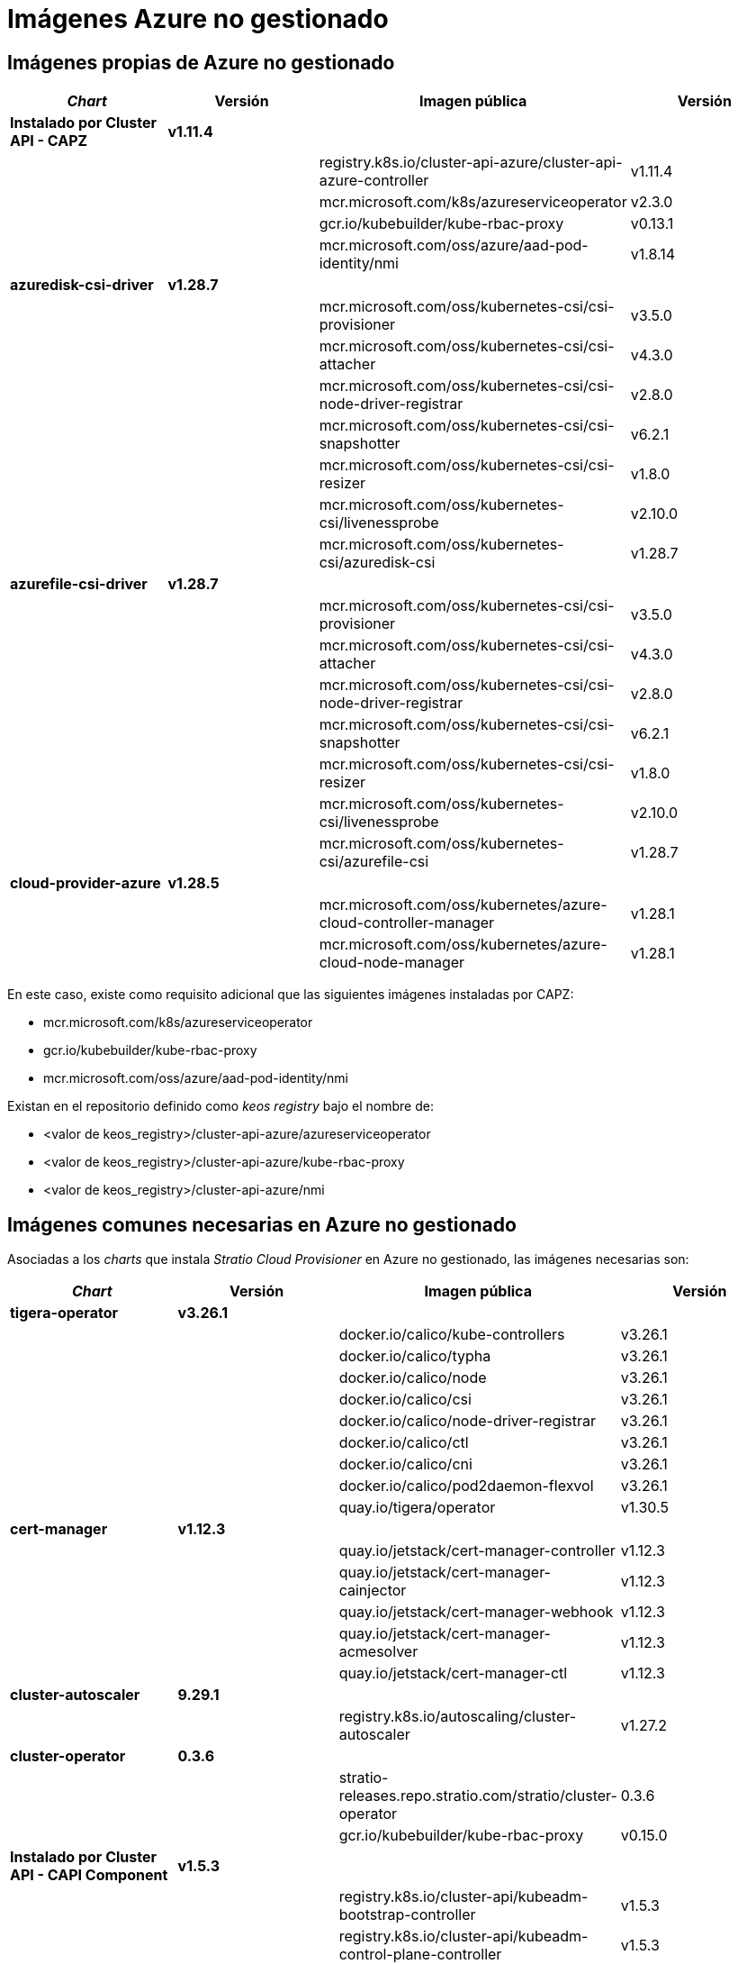 = Imágenes Azure no gestionado

== Imágenes propias de Azure no gestionado

|===
| _Chart_ | Versión | Imagen pública | Versión

| *Instalado por Cluster API - CAPZ*
| *v1.11.4*
|
|

|
|
| registry.k8s.io/cluster-api-azure/cluster-api-azure-controller
| v1.11.4

|
|
| mcr.microsoft.com/k8s/azureserviceoperator
| v2.3.0

|
|
| gcr.io/kubebuilder/kube-rbac-proxy
| v0.13.1

|
|
| mcr.microsoft.com/oss/azure/aad-pod-identity/nmi
| v1.8.14

| *azuredisk-csi-driver*
| *v1.28.7*
|
|

|
|
| mcr.microsoft.com/oss/kubernetes-csi/csi-provisioner
| v3.5.0

|
|
| mcr.microsoft.com/oss/kubernetes-csi/csi-attacher
| v4.3.0

|
|
| mcr.microsoft.com/oss/kubernetes-csi/csi-node-driver-registrar
| v2.8.0

|
|
| mcr.microsoft.com/oss/kubernetes-csi/csi-snapshotter
| v6.2.1

|
|
| mcr.microsoft.com/oss/kubernetes-csi/csi-resizer
| v1.8.0

|
|
| mcr.microsoft.com/oss/kubernetes-csi/livenessprobe
| v2.10.0

|
|
| mcr.microsoft.com/oss/kubernetes-csi/azuredisk-csi
| v1.28.7

| *azurefile-csi-driver*
| *v1.28.7*
|
|

|
|
| mcr.microsoft.com/oss/kubernetes-csi/csi-provisioner
| v3.5.0

|
|
| mcr.microsoft.com/oss/kubernetes-csi/csi-attacher
| v4.3.0

|
|
| mcr.microsoft.com/oss/kubernetes-csi/csi-node-driver-registrar
| v2.8.0

|
|
| mcr.microsoft.com/oss/kubernetes-csi/csi-snapshotter
| v6.2.1

|
|
| mcr.microsoft.com/oss/kubernetes-csi/csi-resizer
| v1.8.0

|
|
| mcr.microsoft.com/oss/kubernetes-csi/livenessprobe
| v2.10.0

|
|
| mcr.microsoft.com/oss/kubernetes-csi/azurefile-csi
| v1.28.7

| *cloud-provider-azure*
| *v1.28.5*
|
|

|
|
| mcr.microsoft.com/oss/kubernetes/azure-cloud-controller-manager
| v1.28.1

|
|
| mcr.microsoft.com/oss/kubernetes/azure-cloud-node-manager
| v1.28.1
|===

En este caso, existe como requisito adicional que las siguientes imágenes instaladas por CAPZ:

* mcr.microsoft.com/k8s/azureserviceoperator
* gcr.io/kubebuilder/kube-rbac-proxy
* mcr.microsoft.com/oss/azure/aad-pod-identity/nmi

Existan en el repositorio definido como _keos registry_ bajo el nombre de:

* <valor de keos_registry>/cluster-api-azure/azureserviceoperator
* <valor de keos_registry>/cluster-api-azure/kube-rbac-proxy
* <valor de keos_registry>/cluster-api-azure/nmi

== Imágenes comunes necesarias en Azure no gestionado

Asociadas a los _charts_ que instala _Stratio Cloud Provisioner_ en Azure no gestionado, las imágenes necesarias son:

|===
| _Chart_ | Versión | Imagen pública | Versión

| *tigera-operator*
| *v3.26.1*
|
|

|
|
| docker.io/calico/kube-controllers
| v3.26.1

|
|
| docker.io/calico/typha
| v3.26.1

|
|
| docker.io/calico/node
| v3.26.1

|
|
| docker.io/calico/csi
| v3.26.1

|
|
| docker.io/calico/node-driver-registrar
| v3.26.1

|
|
| docker.io/calico/ctl
| v3.26.1

|
|
| docker.io/calico/cni
| v3.26.1

|
|
| docker.io/calico/pod2daemon-flexvol
| v3.26.1

|
|
| quay.io/tigera/operator
| v1.30.5

| *cert-manager*
| *v1.12.3*
|
|

|
|
| quay.io/jetstack/cert-manager-controller
| v1.12.3

|
|
| quay.io/jetstack/cert-manager-cainjector
| v1.12.3

|
|
| quay.io/jetstack/cert-manager-webhook
| v1.12.3

|
|
| quay.io/jetstack/cert-manager-acmesolver
| v1.12.3

|
|
| quay.io/jetstack/cert-manager-ctl
| v1.12.3

| *cluster-autoscaler*
| *9.29.1*
|
|

|
|
| registry.k8s.io/autoscaling/cluster-autoscaler
| v1.27.2

| *cluster-operator*
| *0.3.6*
|
|

|
|
| stratio-releases.repo.stratio.com/stratio/cluster-operator
| 0.3.6

|
|
| gcr.io/kubebuilder/kube-rbac-proxy
| v0.15.0

| *Instalado por Cluster API - CAPI Component*
| *v1.5.3*
|
|

|
|
| registry.k8s.io/cluster-api/kubeadm-bootstrap-controller
| v1.5.3

|
|
| registry.k8s.io/cluster-api/kubeadm-control-plane-controller
| v1.5.3

|
|
| registry.k8s.io/cluster-api/cluster-api-controller
| v1.5.3
